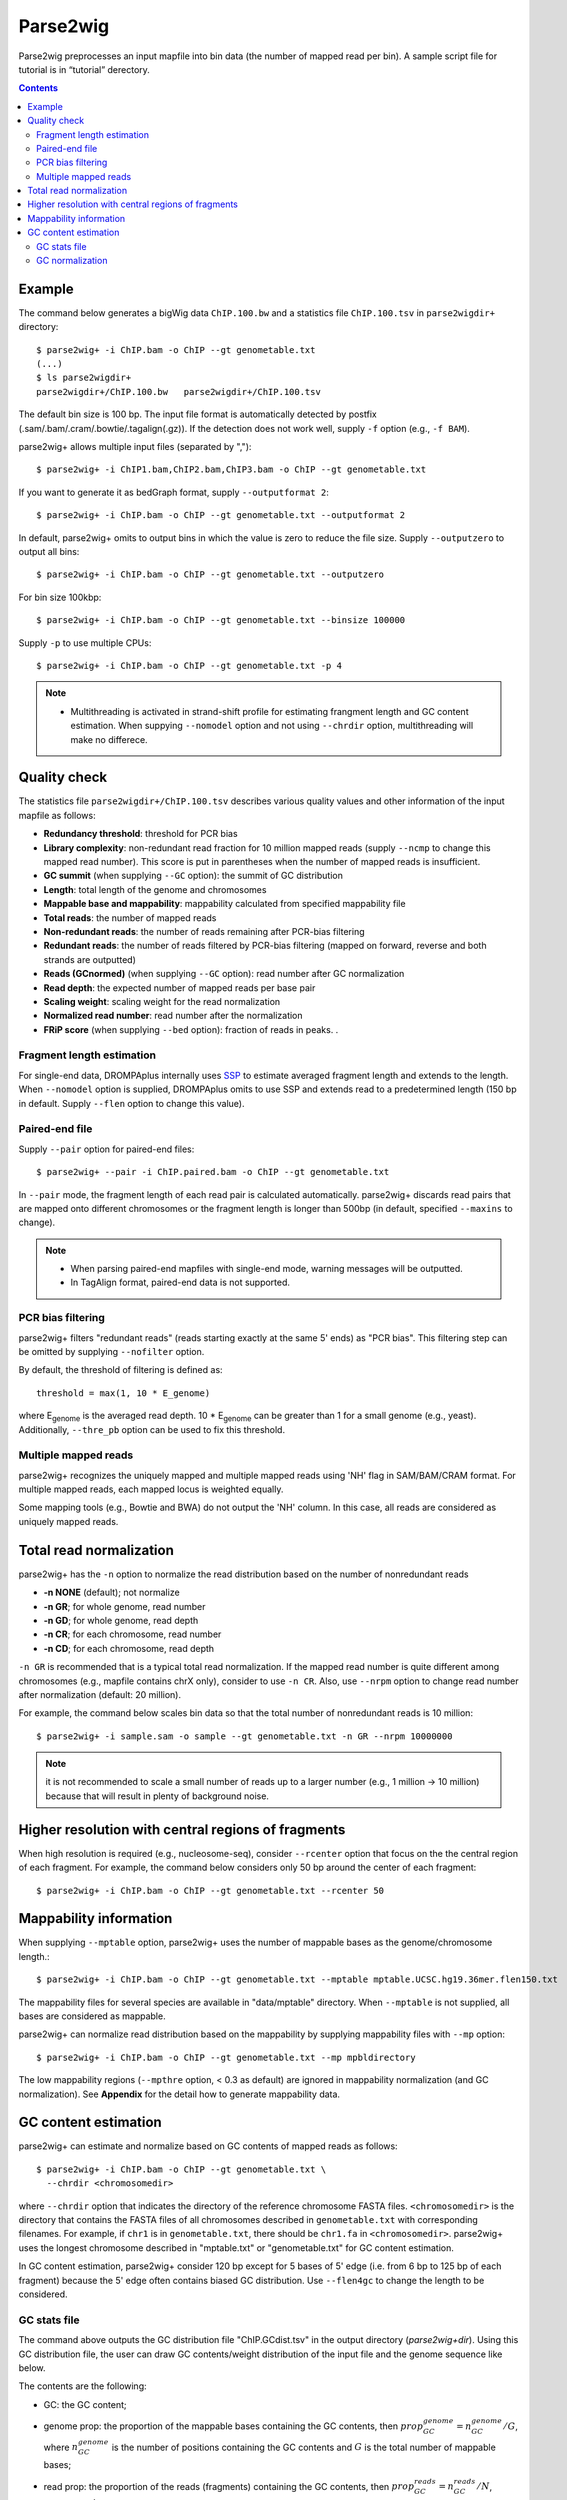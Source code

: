 Parse2wig
============

Parse2wig preprocesses an input mapfile into bin data (the number of mapped read per bin). A sample script file for tutorial is in “tutorial” derectory.


.. contents::


Example
-------------------------------

The command below generates a bigWig data ``ChIP.100.bw`` and a statistics file ``ChIP.100.tsv`` in ``parse2wigdir+`` directory::

  $ parse2wig+ -i ChIP.bam -o ChIP --gt genometable.txt
  (...)
  $ ls parse2wigdir+
  parse2wigdir+/ChIP.100.bw   parse2wigdir+/ChIP.100.tsv

The default bin size is 100 bp.
The input file format is automatically detected by postfix (.sam/.bam/.cram/.bowtie/.tagalign(.gz)).
If the detection does not work well, supply ``-f`` option (e.g., ``-f BAM``).

parse2wig+ allows multiple input files (separated by ",")::

  $ parse2wig+ -i ChIP1.bam,ChIP2.bam,ChIP3.bam -o ChIP --gt genometable.txt

If you want to generate it as bedGraph format, supply ``--outputformat 2``::

  $ parse2wig+ -i ChIP.bam -o ChIP --gt genometable.txt --outputformat 2

In default, parse2wig+ omits to output bins in which the value is zero to reduce the file size. Supply ``--outputzero`` to output all bins::

  $ parse2wig+ -i ChIP.bam -o ChIP --gt genometable.txt --outputzero

For bin size 100kbp::

  $ parse2wig+ -i ChIP.bam -o ChIP --gt genometable.txt --binsize 100000

Supply ``-p`` to use multiple CPUs::

  $ parse2wig+ -i ChIP.bam -o ChIP --gt genometable.txt -p 4

.. note::

    * Multithreading is activated in strand-shift profile for estimating frangment length and GC content estimation. When suppying ``--nomodel`` option and not using ``--chrdir`` option, multithreading will make no differece.


Quality check
------------------------

The statistics file ``parse2wigdir+/ChIP.100.tsv`` describes various quality values and other information of the input mapfile as follows:

- **Redundancy threshold**: threshold for PCR bias
- **Library complexity**: non-redundant read fraction for 10 million mapped reads (supply ``--ncmp`` to change this mapped read number). This score is put in parentheses when the number of mapped reads is insufficient.
- **GC summit** (when supplying ``--GC`` option): the summit of GC distribution

- **Length**: total length of the genome and chromosomes
- **Mappable base and mappability**: mappability calculated from specified mappability file
- **Total reads**: the number of mapped reads
- **Non-redundant reads**: the number of reads remaining after PCR-bias filtering
- **Redundant reads**: the number of reads filtered by PCR-bias filtering (mapped on forward, reverse and both strands are outputted)
- **Reads (GCnormed)** (when supplying ``--GC`` option): read number after GC normalization
- **Read depth**: the expected number of mapped reads per base pair
- **Scaling weight**: scaling weight for the read normalization
- **Normalized read number**: read number after the normalization
- **FRiP score** (when supplying ``--bed`` option): fraction of reads in peaks. .

Fragment length estimation
+++++++++++++++++++++++++++++++++++

For single-end data, DROMPAplus internally uses `SSP <https://github.com/rnakato/SSP>`_ to estimate averaged fragment length and extends to the length.
When ``--nomodel`` option is supplied, DROMPAplus omits to use SSP and extends read to a predetermined length (150 bp in default. Supply ``--flen`` option to change this value). 

Paired-end file
+++++++++++++++++++++++++++++++++++

Supply ``--pair`` option for paired-end files::

  $ parse2wig+ --pair -i ChIP.paired.bam -o ChIP --gt genometable.txt

In ``--pair`` mode, the fragment length of each read pair is calculated automatically.
parse2wig+ discards read pairs that are mapped onto different chromosomes or the fragment length is longer than 500bp (in default, specified ``--maxins`` to change).

.. note::

   * When parsing paired-end mapfiles with single-end mode, warning messages will be outputted.
   * In TagAlign format, paired-end data is not supported.

PCR bias filtering
++++++++++++++++++++++

parse2wig+ filters "redundant reads" (reads starting exactly at the same 5' ends) as "PCR bias".
This filtering step can be omitted by supplying ``--nofilter`` option.

By default, the threshold of filtering is defined as::

	threshold = max(1, 10 * E_genome)

where E\ :sub:`genome`\  is the averaged read depth.
10 * E\ :sub:`genome`\  can be greater than 1 for a small genome (e.g., yeast).
Additionally, ``--thre_pb`` option can be used to fix this threshold.


Multiple mapped reads
++++++++++++++++++++++++++++++

parse2wig+ recognizes the uniquely mapped and multiple mapped reads using 'NH' flag in SAM/BAM/CRAM format. For multiple mapped reads, each mapped locus is weighted equally.

Some mapping tools (e.g., Bowtie and BWA) do not output the 'NH' column. In this case, all reads are considered as uniquely mapped reads.

Total read normalization
---------------------------------

parse2wig+ has the ``-n`` option to normalize the read distribution based on the number of nonredundant reads

* **-n NONE** (default); not normalize
* **-n GR**; for whole genome, read number
* **-n GD**; for whole genome, read depth
* **-n CR**; for each chromosome, read number
* **-n CD**; for each chromosome, read depth

``-n GR`` is recommended that is a typical total read normalization.
If the mapped read number is quite different among chromosomes (e.g., mapfile contains chrX only), consider to use ``-n CR``. Also, use ``--nrpm`` option to change read number after normalization (default: 20 million). 

For example, the command below scales bin data so that the total number of nonredundant reads is 10 million::

    $ parse2wig+ -i sample.sam -o sample --gt genometable.txt -n GR --nrpm 10000000

.. note::

       it is not recommended to scale a small number of reads up to a larger number (e.g., 1 million → 10 million) because that will result in plenty of background noise.

Higher resolution with central regions of fragments
-------------------------------------------------------------

When high resolution is required (e.g., nucleosome-seq), consider ``--rcenter`` option that focus on the the central region of each fragment. 
For example, the command below considers only 50 bp around the center of each fragment::

  $ parse2wig+ -i ChIP.bam -o ChIP --gt genometable.txt --rcenter 50

Mappability information
-----------------------------------------

When supplying ``--mptable`` option, parse2wig+ uses the number of mappable bases as the genome/chromosome length.::

  $ parse2wig+ -i ChIP.bam -o ChIP --gt genometable.txt --mptable mptable.UCSC.hg19.36mer.flen150.txt

The mappability files for several species are available in "data/mptable" directory. When ``--mptable`` is not supplied, all bases are considered as mappable.

parse2wig+ can normalize read distribution based on the mappability by supplying mappability files with ``--mp`` option::

  $ parse2wig+ -i ChIP.bam -o ChIP --gt genometable.txt --mp mpbldirectory

The low mappability regions (``--mpthre`` option, < 0.3 as default) are ignored in mappability normalization (and GC normalization). See **Appendix** for the detail how to generate mappability data.


GC content estimation
------------------------------

parse2wig+ can estimate and normalize based on GC contents of mapped reads as follows::

  $ parse2wig+ -i ChIP.bam -o ChIP --gt genometable.txt \
    --chrdir <chromosomedir>

where ``--chrdir`` option that indicates the directory of the reference chromosome FASTA files. ``<chromosomedir>`` is the directory that contains the FASTA files of all chromosomes described in ``genometable.txt`` with corresponding filenames.
For example, if ``chr1`` is in ``genometable.txt``, there should be ``chr1.fa`` in ``<chromosomedir>``.
parse2wig+ uses the longest chromosome described in "mptable.txt" or "genometable.txt" for GC content estimation.

In GC content estimation, parse2wig+ consider 120 bp except for 5 bases of 5' edge (i.e. from 6 bp to 125 bp of each fragment) because the 5' edge often contains biased GC distribution. Use ``--flen4gc`` to change the length to be considered.

GC stats file
+++++++++++++++++++++

The command above outputs the GC distribution file "ChIP.GCdist.tsv" in the output directory (*parse2wig+dir*). 
Using this GC distribution file, the user can draw GC contents/weight distribution of the input file and the genome sequence like below.

.. image:: img/GCdist.H3K4me3.jpg
   :width: 500px
   :align: center

The contents are the following:

- GC: the GC content;
- genome prop: the proportion of the mappable bases containing the GC contents, then :math:`prop^{genome}_{GC} = n^{genome}_{GC}/G`, where :math:`n^{genome}_{GC}` is the number of positions containing the GC contents and :math:`G` is the total number of mappable bases;
- read prop: the proportion of the reads (fragments) containing the GC contents, then :math:`prop^{reads}_{GC} = n^{reads}_{GC}/N`, where :math:`n^{reads}_{GC}` are the number of reads containing the GC contents and :math:`N` is the total number of mapped reads;
- depth: the ratio of GC contents between reads and genome sequence, namely, :math:`depth_{GC} = n^{reads}_{GC}/n^{genome}_{GC}`;
- Scaling weight: the ratio of the proportion between reads and genome sequence, namely, :math:`weight = prop^{genome}_{GC}/prop^{reads}_{GC}`;

      - Note: because the weight estimated from very low :math:`depth_{GC}` causes false-positive peaks, by default parse2wig+ sets a weight of 1 to the GC content with :math:`depth_{GC}` less than 0.001, and a weight of 0 to the GC content having :math:`prop^{genome}_{GC}` less than 0.00001. The former threshold is ignored when supplying the ``--gcdepthoff`` option.


The summit of GC content distribution for reads (orange, GC% = 61 in this figure) is important for assessing GC bias. This score is also outputted in the stats file (e.g., H3K4me3.100.tsv).


GC normalization
+++++++++++++++++++++++++++++++++

When supplying ``--chrdir`` option, the output wig data describes the read distribution normalized by GC contents, in which each read is scaled based on its GC content. However, it should be noted that GC normalization often overcorrects the true read signals. When samples have a GC distribution quite different from other samples, it is preferable to re-prepare them rather than using them with GC normalization.
